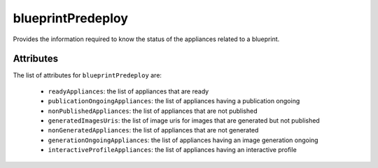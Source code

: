 .. Copyright FUJITSU LIMITED 2019

.. _blueprintpredeploy-object:

blueprintPredeploy
==================

Provides the information required to know the status of the appliances related to a blueprint.

Attributes
~~~~~~~~~~

The list of attributes for ``blueprintPredeploy`` are:

	* ``readyAppliances``: the list of appliances that are ready
	* ``publicationOngoingAppliances``: the list of appliances having a publication ongoing
	* ``nonPublishedAppliances``: the list of appliances that are not published
	* ``generatedImagesUris``: the list of image uris for images that are generated but not published
	* ``nonGeneratedAppliances``: the list of appliances that are not generated
	* ``generationOngoingAppliances``: the list of appliances having an image generation ongoing
	* ``interactiveProfileAppliances``: the list of appliances having an interactive profile


